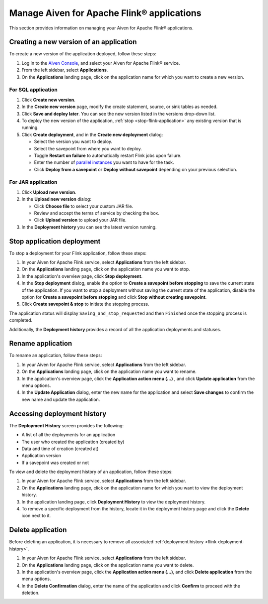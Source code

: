 Manage Aiven for Apache Flink® applications
===========================================

This section provides information on managing your Aiven for Apache Flink® applications.

Creating a new version of an application
----------------------------------------
To create a new version of the application deployed, follow these steps: 

1. Log in to the `Aiven Console <https://console.aiven.io/>`_, and select your Aiven for Apache Flink® service. 
2. From the left sidebar, select **Applications**. 
3. On the **Applications** landing page, click on the application name for which you want to create a new version. 

For SQL application 
`````````````````````
1. Click **Create new version**.
2. In the **Create new version** page, modify the create statement, source, or sink tables as needed. 
3. Click **Save and deploy later**. You can see the new version listed in the versions drop-down list. 
4. To deploy the new version of the application, :ref:`stop <stop-flink-application>` any existing version that is running.
5. Click **Create deployment**, and in the **Create new deployment** dialog:

   * Select the version you want to deploy. 
   * Select the savepoint from where you want to deploy. 
   * Toggle **Restart on failure** to automatically restart Flink jobs upon failure.
   * Enter the number of `parallel instances <https://nightlies.apache.org/flink/flink-docs-master/docs/dev/datastream/execution/parallel/>`_ you want to have for the task. 
   * Click **Deploy from a savepoint** or **Deploy without savepoint** depending on your previous selection.

For JAR application 
`````````````````````
1. Click **Upload new version**.
2. In the **Upload new version** dialog:

   * Click **Choose file** to select your custom JAR file.
   * Review and accept the terms of service by checking the box.
   * Click **Upload version** to upload your JAR file.
3. In the **Deployment history** you can see the latest version running. 

   
.. _stop-flink-application:

Stop application deployment
---------------------------

To stop a deployment for your Flink application, follow these steps: 

1. In your  Aiven for Apache Flink service, select **Applications** from the left sidebar. 
2. On the **Applications** landing page, click on the application name you want to stop. 
3. In the application's overview page, click **Stop deployment**.
4. In the **Stop deployment** dialog, enable the option to **Create a savepoint before stopping** to save the current state of the application. If you want to stop a deployment without saving the current state of the application, disable the option for **Create a savepoint before stopping** and click **Stop without creating savepoint**.
5. Click **Create savepoint & stop** to initiate the stopping process.

The application status will display ``Saving_and_stop_requested`` and then ``Finished`` once the stopping process is completed.

Additionally, the **Deployment history** provides a record of all the application deployments and statuses. 

Rename application
-------------------
To rename an application, follow these steps: 

1. In your  Aiven for Apache Flink service, select **Applications** from the left sidebar.
2. On the **Applications** landing page, click on the application name you want to rename.
3. In the application's overview page, click the **Application action menu (...)** , and click **Update application** from the menu options. 
4. In the **Update Application** dialog, enter the new name for the application and select **Save changes** to confirm the new name and update the application.


.. _flink-deployment-history:

Accessing deployment history
----------------------------
The **Deployment History** screen provides the following:

* A list of all the deployments for an application 
* The user who created the application (created by)
* Data and time of creation (created at)
* Application version
* If a savepoint was created or not

To view and delete the deployment history of an application, follow these steps: 

1. In your  Aiven for Apache Flink service, select **Applications** from the left sidebar.
2. On the **Applications** landing page, click on the application name for which you want to view the deployment history. 
3. In the application landing page, click **Deployment History** to view the deployment history.
4. To remove a specific deployment from the history, locate it in the deployment history page and click the **Delete** icon next to it.


Delete application
-------------------
Before deleting an application, it is necessary to remove all associated :ref:`deployment history <flink-deployment-history>`.

1. In your  Aiven for Apache Flink service, select **Applications** from the left sidebar.
2. On the **Applications** landing page, click on the application name you want to delete. 
3. In the application's overview page, click the **Application action menu (...)**,  and click **Delete application** from the menu options.
4. In the **Delete Confirmation** dialog, enter the name of the application and click **Confirm** to proceed with the deletion.


